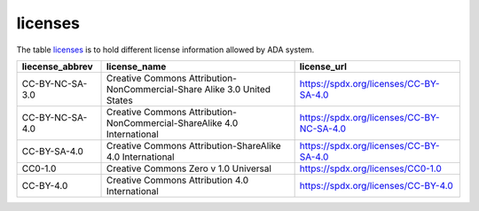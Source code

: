 licenses
========
The table `licenses <https://schema.astromat.org/ada/tables/licenses.html>`_ is to hold different license information allowed by ADA system.

======================= ============================================================================= ============================================
liecense_abbrev         license_name                                                                  license_url
======================= ============================================================================= ============================================
CC-BY-NC-SA-3.0   	   Creative Commons Attribution-NonCommercial-Share Alike 3.0 United States 	   https://spdx.org/licenses/CC-BY-SA-4.0
CC-BY-NC-SA-4.0   	   Creative Commons Attribution-NonCommercial-ShareAlike 4.0 International      	https://spdx.org/licenses/CC-BY-NC-SA-4.0
CC-BY-SA-4.0  	         Creative Commons Attribution-ShareAlike 4.0 International	                  https://spdx.org/licenses/CC-BY-SA-4.0
CC0-1.0  	            Creative Commons Zero v 1.0 Universal	                                       https://spdx.org/licenses/CC0-1.0
CC-BY-4.0  	            Creative Commons Attribution 4.0 International	                              https://spdx.org/licenses/CC-BY-4.0
======================= ============================================================================= ============================================
